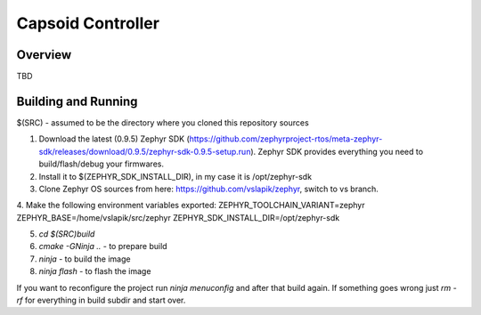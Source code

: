 Capsoid Controller
##################

Overview
********
TBD

Building and Running
********************

$(SRC) - assumed to be the directory where you cloned this repository sources

1. Download the latest (0.9.5) Zephyr SDK (https://github.com/zephyrproject-rtos/meta-zephyr-sdk/releases/download/0.9.5/zephyr-sdk-0.9.5-setup.run). Zephyr SDK provides everything you need to build/flash/debug your firmwares.

2. Install it to $(ZEPHYR_SDK_INSTALL_DIR), in my case it is /opt/zephyr-sdk

3. Clone Zephyr OS sources from here: https://github.com/vslapik/zephyr, switch to vs branch.

4. Make the following environment variables exported:
ZEPHYR_TOOLCHAIN_VARIANT=zephyr
ZEPHYR_BASE=/home/vslapik/src/zephyr
ZEPHYR_SDK_INSTALL_DIR=/opt/zephyr-sdk

5. `cd $(SRC)build`

6. `cmake -GNinja ..` - to prepare build

7. `ninja` - to build the image

8. `ninja flash` - to flash the image

If you want to reconfigure the project run `ninja menuconfig` and after that build again.
If something goes wrong just `rm -rf` for everything in build subdir and start over.
